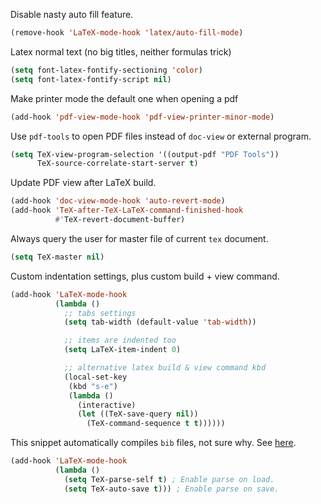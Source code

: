 #+PROPERTY: header-args :session *my_session*
#+PROPERTY: header-args+ :results silent
#+PROPERTY: header-args+ :tangle yes

Disable nasty auto fill feature.
#+BEGIN_SRC emacs-lisp
  (remove-hook 'LaTeX-mode-hook 'latex/auto-fill-mode)
#+END_SRC

Latex normal text (no big titles, neither formulas trick)
#+BEGIN_SRC emacs-lisp
  (setq font-latex-fontify-sectioning 'color)
  (setq font-latex-fontify-script nil)
#+END_SRC

Make printer mode the default one when opening a pdf
#+BEGIN_SRC emacs-lisp
  (add-hook 'pdf-view-mode-hook 'pdf-view-printer-minor-mode)
#+END_SRC

Use ~pdf-tools~ to open PDF files instead of ~doc-view~ or external program.
#+BEGIN_SRC emacs-lisp
  (setq TeX-view-program-selection '((output-pdf "PDF Tools"))
        TeX-source-correlate-start-server t)
#+END_SRC

Update PDF view after LaTeX build.
#+BEGIN_SRC emacs-lisp
  (add-hook 'doc-view-mode-hook 'auto-revert-mode)
  (add-hook 'TeX-after-TeX-LaTeX-command-finished-hook
            #'TeX-revert-document-buffer)
#+END_SRC

Always query the user for master file of current ~tex~ document.
#+BEGIN_SRC emacs-lisp
  (setq TeX-master nil)
#+END_SRC

Custom indentation settings, plus custom build + view command.
#+BEGIN_SRC emacs-lisp
  (add-hook 'LaTeX-mode-hook
            (lambda ()
              ;; tabs settings
              (setq tab-width (default-value 'tab-width))

              ;; items are indented too
              (setq LaTeX-item-indent 0)

              ;; alternative latex build & view command kbd
              (local-set-key
               (kbd "s-e")
               (lambda ()
                 (interactive)
                 (let ((TeX-save-query nil))
                   (TeX-command-sequence t t))))))
#+END_SRC

This snippet automatically compiles ~bib~ files, not sure why.
See [[https://emacs.stackexchange.com/questions/13426/auctex-doesnt-run-bibtex][here]].

#+BEGIN_SRC emacs-lisp
  (add-hook 'LaTeX-mode-hook
            (lambda ()
              (setq TeX-parse-self t) ; Enable parse on load.
              (setq TeX-auto-save t))) ; Enable parse on save.
#+END_SRC

# Local Variables:
# eval: (add-hook 'after-save-hook 'org-babel-tangle-and-byte-compile-this-file t t)
# End:
